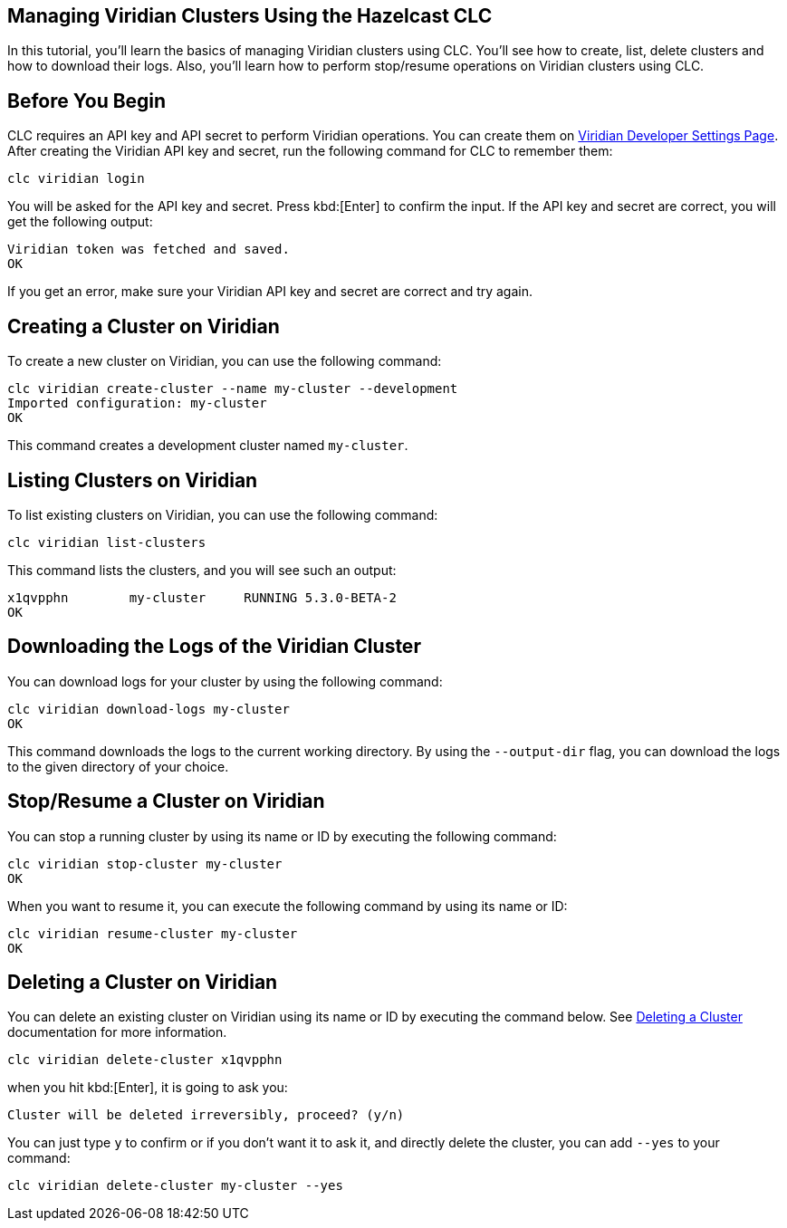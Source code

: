 == Managing Viridian Clusters Using the Hazelcast CLC

:description: In this tutorial, you'll learn the basics of managing Viridian clusters using CLC. You'll see how to create, list, delete clusters and how to download their logs. Also, you'll learn how to perform stop/resume operations on Viridian clusters using CLC.

{description}

== Before You Begin

CLC  requires an API key and API secret to perform Viridian operations.
You can create them on link:https://viridian.hazelcast.com/settings/developer[Viridian Developer Settings Page].
After creating the Viridian API key and secret, run the following command for CLC to remember them:

[source, bash]
----
clc viridian login
----

You will be asked for the API key and secret. Press kbd:[Enter] to confirm the input.
If the API key and secret are correct, you will get the following output:
[source, bash]
----
Viridian token was fetched and saved.
OK
----

If you get an error, make sure your Viridian API key and secret are correct and try again.

== Creating a Cluster on Viridian

To create a new cluster on Viridian, you can use the following command:

[source, bash]
----
clc viridian create-cluster --name my-cluster --development
Imported configuration: my-cluster
OK
----
This command creates a development cluster named `my-cluster`.

== Listing Clusters on Viridian

To list existing clusters on Viridian, you can use the following command:

[source, bash]
----
clc viridian list-clusters
----
This command lists the clusters, and you will see such an output:
[source, bash]
----
x1qvpphn        my-cluster     RUNNING 5.3.0-BETA-2
OK
----

== Downloading the Logs of the Viridian Cluster

You can download logs for your cluster by using the following command:
[source, bash]
----
clc viridian download-logs my-cluster
OK
----
This command downloads the logs to the current working directory.
By using the `--output-dir` flag, you can download the logs to the given directory of your choice.

== Stop/Resume a Cluster on Viridian

You can stop a running cluster by using its name or ID by executing the following command:
[source, bash]
----
clc viridian stop-cluster my-cluster
OK
----
When you want to resume it, you can execute the following command by using its name or ID:
----
clc viridian resume-cluster my-cluster
OK
----

== Deleting a Cluster on Viridian

You can delete an existing cluster on Viridian using its name or ID by executing the command below. See link:https://docs.hazelcast.com/cloud/deleting-a-cluster[Deleting a Cluster] documentation for more information.
[source, bash]
----
clc viridian delete-cluster x1qvpphn
----
when you hit kbd:[Enter], it is going to ask you:
[source, bash]
----
Cluster will be deleted irreversibly, proceed? (y/n)
----
You can just type `y` to confirm or if you don't want it to ask it, and directly delete the cluster, you can add `--yes` to your command:
[source, bash]
----
clc viridian delete-cluster my-cluster --yes
----